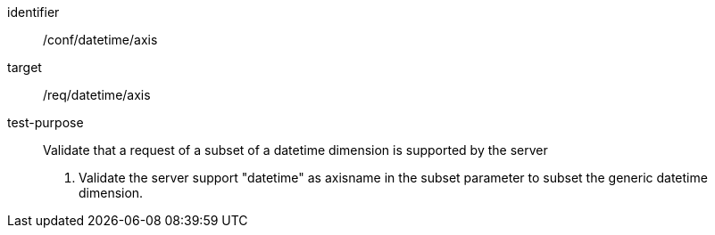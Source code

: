 [[ats_tiles-datetime-axis.adoc]]
////
[width="90%",cols="2,6a"]
|===
^|*Abstract Test {counter:ats-id}* |*/conf/datetime/axis*
^|Test Purpose |Validate that a request of a subset of a datetime dimension is supported by the server
^|Requirement |/req/datetime/axis
^|Test Method |1. Validate the server support "datetime" as axisname in the subset parameter to subset the generic datetime dimension.
|===
////

[abstract_test]
====
[%metadata]
identifier:: /conf/datetime/axis
target:: /req/datetime/axis
test-purpose:: Validate that a request of a subset of a datetime dimension is supported by the server
+
--
1. Validate the server support "datetime" as axisname in the subset parameter to subset the generic datetime dimension.
--
====
